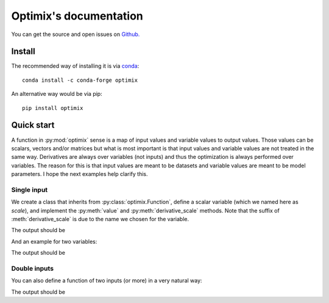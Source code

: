 =======================
Optimix's documentation
=======================

You can get the source and open issues on `Github.`_

.. _Github.: https://github.com/glimix/optimix

*******
Install
*******

The recommended way of installing it is via `conda`_::

  conda install -c conda-forge optimix

An alternative way would be via pip::

  pip install optimix

.. _conda: http://conda.pydata.org/docs/index.html

***********
Quick start
***********

A function in :py:mod:`optimix` sense is a map of input values and variable
values to output values.
Those values can be scalars, vectors and/or matrices but what is most important
is that input values and variable values are not treated in the same way.
Derivatives are always over variables (not inputs) and thus the optimization
is always performed over variables.
The reason for this is that input values are meant to be datasets and variable
values are meant to be model parameters. I hope the next examples help clarify
this.

Single input
------------

We create a class that inherits from :py:class:`optimix.Function`, define a
scalar variable (which we named here as `scale`), and implement the
:py:meth:`value` and :py:meth:`derivative_scale` methods. Note that the
suffix of :meth:`derivative_scale` is due to the name we chosen for the
variable.

.. testcode::

  from optimix import Function, Scalar, minimize

  class Quadratic(Function):

      def __init__(self):
          super(Quadratic, self).__init__(scale=Scalar(1.0))

      def value(self, x):
          s = self.get('scale')
          return (s - 5.0)**2 * x / 2.0

      def derivative_scale(self, x):
          s = self.get('scale')
          return (s - 5.0) * x

  f = Quadratic()
  x = 1.2

  print("Function evaluation at x: %g" % f.value(x))
  print("Function gradient at x: %s" % f.gradient(x))

  # For optimizating the function, we need a dataset
  # associated with it. This is accomplished by calling
  # the set_data method as follows:
  f.set_data(x)

  func = f.feed()

  # We are now ready to minimize the function.
  minimize(func)

  # This will print the optimum found.
  print("Optimum found: %g" % f.get('scale'))

The output should be

.. testoutput::

  Function evaluation at x: 9.6
  Function gradient at x: [-4.8]
  Optimum found: 5

And an example for two variables:

.. testcode::

  from optimix import Function, Scalar, minimize

  class Quadratic(Function):

      def __init__(self):
          super(Quadratic, self).__init__(a=Scalar(1.0), b=Scalar(1.0))

      def value(self, x):
          a = self.get('a')
          b = self.get('b')
          return ((a - 5.0)**2 + (b + 5.0)**2 * x) / 2.0

      def derivative_a(self, _):
          a = self.get('a')
          return (a - 5.0)

      def derivative_b(self, x):
          b = self.get('b')
          return (b + 5.0) * x

  f = Quadratic()
  x = 1.2
  f.set_data(x)
  minimize(f.feed())

  print("Optimum found: (%g, %g)" % (f.get('a'), f.get('b')))

The output should be

.. testoutput::

  Optimum found: (5, -5)

Double inputs
-------------

You can also define a function of two inputs (or more) in a very natural way:

.. testcode::

  from optimix import Function, Scalar, minimize

  class Quadratic(Function):

      def __init__(self):
          super(Quadratic, self).__init__(a=Scalar(1.0), b=Scalar(1.0))

      def value(self, x0, x1):
          a = self.get('a')
          b = self.get('b')
          return ((a - 5.0)**2 * x0 + (b + 5.0)**2 * x1) / 2.0

      def derivative_a(self, x0, _):
          a = self.get('a')
          return 2 * (a - 5.0) * x0

      def derivative_b(self, _, x1):
          b = self.get('b')
          return 2 * (b + 5.0) * x1

  f = Quadratic()
  x0 = 2.3
  x1 = 1.0
  f.set_data((x0, x1))
  minimize(f.feed())

  print("Optimum found: (%g, %g)" % (f.get('a'), f.get('b')))

The output should be

.. testoutput::

  Optimum found: (5, -5)
